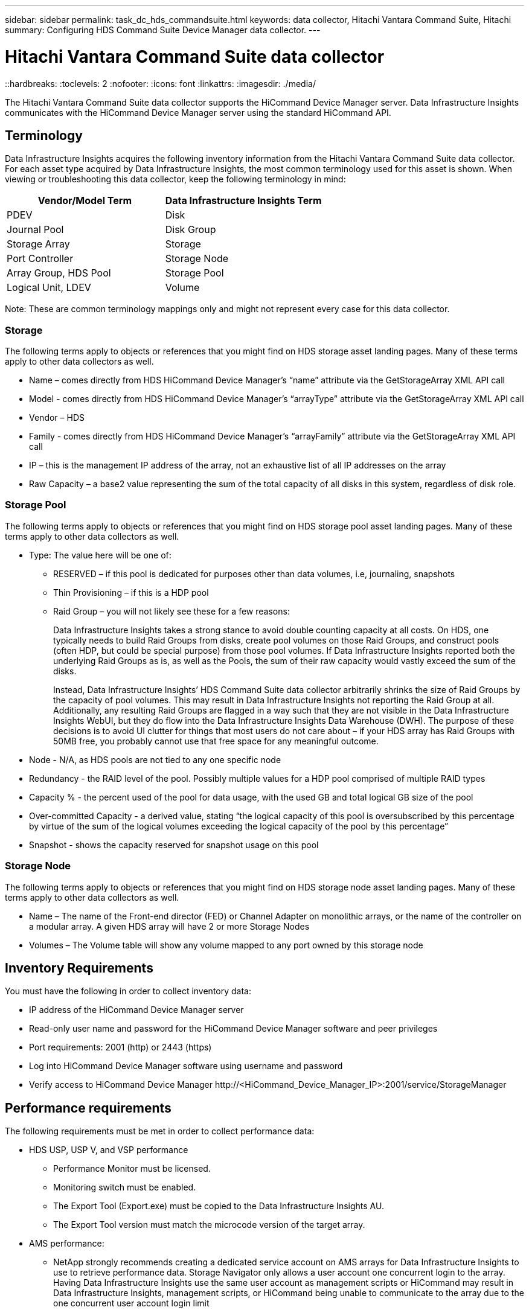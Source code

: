 ---
sidebar: sidebar
permalink: task_dc_hds_commandsuite.html
keywords: data collector, Hitachi Vantara Command Suite, Hitachi 
summary: Configuring HDS Command Suite Device Manager data collector.
---

= Hitachi Vantara Command Suite data collector
::hardbreaks:
:toclevels: 2
:nofooter:
:icons: font
:linkattrs:
:imagesdir: ./media/

[.lead] 
The Hitachi Vantara Command Suite data collector supports the HiCommand Device Manager server. Data Infrastructure Insights communicates with the HiCommand Device Manager server using the standard HiCommand API.

== Terminology 

Data Infrastructure Insights acquires the following inventory information from the Hitachi Vantara Command Suite data collector. For each asset type acquired by Data Infrastructure Insights, the most common terminology used for this asset is shown. When viewing or troubleshooting this data collector, keep the following terminology in mind:

[cols=2*, options="header", cols"50,50"]
|===
|Vendor/Model Term|Data Infrastructure Insights Term 
|PDEV|Disk
|Journal Pool|Disk Group
|Storage Array|Storage
|Port Controller|Storage Node
|Array Group, HDS Pool|Storage Pool
|Logical Unit, LDEV|Volume
|===

Note: These are common terminology mappings only and might not represent every case for this data collector. 

=== Storage

The following terms apply to objects or references that you might find on HDS storage asset landing pages. Many of these terms apply to other data collectors as well.

* Name – comes directly from HDS HiCommand Device Manager’s “name” attribute via the GetStorageArray XML API call
* Model - comes directly from HDS HiCommand Device Manager’s “arrayType” attribute via the GetStorageArray XML API call
* Vendor – HDS
* Family - comes directly from HDS HiCommand Device Manager’s “arrayFamily” attribute via the GetStorageArray XML API call
* IP – this is the management IP address of the array, not an exhaustive list of all IP addresses on the array
* Raw Capacity – a base2 value representing the sum of the total capacity of all disks in this system, regardless of disk role.

=== Storage Pool

The following terms apply to objects or references that you might find on HDS storage pool asset landing pages. Many of these terms apply to other data collectors as well.

* Type: The value here will be one of:
** RESERVED – if this pool is dedicated for purposes other than data volumes, i.e, journaling, snapshots
** Thin Provisioning – if this is a HDP pool
** Raid Group – you will not likely see these for a few reasons:
+
Data Infrastructure Insights takes a strong stance to avoid double counting capacity at all costs. On HDS, one typically needs to build Raid Groups from disks, create pool volumes on those Raid Groups, and construct pools (often HDP, but could be special purpose) from those pool volumes. If Data Infrastructure Insights reported both the underlying Raid Groups as is, as well as the Pools, the sum of their raw capacity would vastly exceed the sum of the disks.
+
Instead, Data Infrastructure Insights’ HDS Command Suite data collector arbitrarily shrinks the size of Raid Groups by the capacity of pool volumes. This may result in Data Infrastructure Insights not reporting the Raid Group at all. Additionally, any resulting Raid Groups are flagged in a way such that they are not visible in the Data Infrastructure Insights WebUI, but they do flow into the Data Infrastructure Insights Data Warehouse (DWH). The purpose of these decisions is to avoid UI clutter for things that most users do not care about – if your HDS array has Raid Groups with 50MB free, you probably cannot use that free space for any meaningful outcome.

* Node - N/A, as HDS pools are not tied to any one specific node
* Redundancy - the RAID level of the pool. Possibly multiple values for a HDP pool comprised of multiple RAID types
* Capacity % - the percent used of the pool for data usage, with the used GB and total logical GB size of the pool
* Over-committed Capacity - a derived value, stating “the logical capacity of this pool is oversubscribed by this percentage by virtue of the sum of the logical volumes exceeding the logical capacity of the pool by this percentage”
* Snapshot - shows the capacity reserved for snapshot usage on this pool

=== Storage Node

The following terms apply to objects or references that you might find on HDS storage node asset landing pages. Many of these terms apply to other data collectors as well.

* Name – The name of the Front-end director (FED) or Channel Adapter on monolithic arrays, or the name of the controller on a modular array. A given HDS array will have 2 or more Storage Nodes
* Volumes – The Volume table will show any volume mapped to any port owned by this storage node


== Inventory Requirements

You must have the following in order to collect inventory data:

* IP address of the HiCommand Device Manager server
* Read-only user name and password for the HiCommand Device Manager software and peer privileges
* Port requirements: 2001 (http) or 2443 (https)
* Log into HiCommand Device Manager software using username and password 
* Verify access to HiCommand Device Manager \http://<HiCommand_Device_Manager_IP>:2001/service/StorageManager 

== Performance requirements 

The following requirements must be met in order to collect performance data:

* HDS USP, USP V, and VSP performance 
** Performance Monitor must be licensed.
** Monitoring switch must be enabled. 
** The Export Tool (Export.exe) must be copied to the Data Infrastructure Insights AU.
** The Export Tool version must match the microcode version of the target array.

* AMS performance:
** NetApp strongly recommends creating a dedicated service account on AMS arrays for Data Infrastructure Insights to use to retrieve performance data. Storage Navigator only allows a user account one concurrent login to the array. Having Data Infrastructure Insights use the same user account as management scripts or HiCommand may result in Data Infrastructure Insights, management scripts, or HiCommand being unable to communicate to the array due to the one concurrent user account login limit
** Performance Monitor must be licensed.
** The Storage Navigator Modular 2 (SNM2) CLI utility needs to be installed on the Data Infrastructure Insights AU. 

== Configuration

[cols=2*, options="header", cols"50,50"]
|===
|Field|Description
|HiCommand Server |IP address or fully-qualified domain name of the HiCommand Device Manager server 
|User Name |User name for the HiCommand Device Manager server. 
|Password|Password used for the HiCommand Device Manager server. 
|Devices - VSP G1000 (R800), VSP (R700), HUS VM (HM700) and USP storages |Device list for VSP G1000 (R800), VSP (R700), HUS VM (HM700) and USP storages. Each storage requires:

* Array's IP: IP address of the storage
* User Name: User name for the storage
* Password: Password for the storage
* Folder Containing Export Utility JAR Files

|SNM2Devices - WMS/SMS/AMS Storages|Device list for WMS/SMS/AMS storages. Each storage requires:

* Array's IP: IP address of the storage
* Storage Navigator CLI Path: SNM2 CLI path
* Account Authentication Valid: Select to choose valid account authentication
* User Name: User name for the storage
* Password: Password for the storage

|Choose Tuning Manager for Performance|Override other performance options
|Tuning Manager Host|IP address or fully-qualified domain name of tuning manager
|Override Tuning Manager Port|If blank, use the default port in the Choose Tuning Manager for Performance field, otherwise enter the port to use
|Tuning Manager Username|User name for Tuning Manager
|Tuning Manager Password|Password for Tuning Manager
|===
Note: In HDS USP, USP V, and VSP, any disk can belong to more than one array group. 

== Advanced configuration

|===
|Field|Description
|Connection Type|HTTPS or HTTP, also displays the default port
|HiCommand Server Port |Port used for the HiCommand Device Manager 
//|HTTPs Enabled|Select to enable HTTPs
|Inventory Poll Interval (min)|	Interval between inventory polls. The default is 40.  
|Choose 'Exclude' or 'Include' to specify a list|Specify whether to include or exclude the array list below when collecting data.
|Filter device List|Comma-separated list of device serial numbers to include or exclude
//|Query Host Manager|Select to query host manager
//|HTTP Timeout (sec)|HTTP connection timeout The default is 60. 
|Performance Poll Interval (sec)|Interval between performance polls. The default is 300.
|Export timeout in seconds|Export utility timeout. The default is 300.
|===


== Troubleshooting
Some things to try if you encounter problems with this data collector:

=== Inventory

[cols=2*, options="header", cols"50,50"]
|===
|Problem:|Try this:
|Error: User does not have enough permission
|Use a different user account that has more privilege or increase the privilege of user account configured in the data collector
|Error: Storages list is empty. Either devices are not configured or the user does not have enough permission
|*	Use DeviceManager to check if the devices are configured.
* Use a different user account that has more privilege, or increase the privilege of the  user account
|Error: HDS storage array was not refreshed for some days
|Investigate why this array is not being refreshed in HDS HiCommand.
|===

=== Performance
[cols=2*, options="header", cols"50,50"]
|===
|Problem:|Try this:
|Error:
* Error executing export utility
* Error executing external command
|* Confirm that Export Utility is installed on the Data Infrastructure Insights Acquisition Unit
* Confirm that Export Utility location is correct in the data collector configuration
* Confirm that the IP of the USP/R600 array is correct in the configuration of the data collector
* Confirm that the User name and password are correct in the configuration of the data collector
* Confirm that Export Utility version is compatible with storage array micro code version
* From the Data Infrastructure Insights Acquisition Unit, open a CMD prompt and do the following:
- Change the directory to the configured installation directory
- Try to make a connection with the configured storage array by executing batch file runWin.bat
|Error: Export tool login failed for target IP
|* Confirm that username/password is correct
* Create a user ID mainly for this HDS data collector
* Confirm that no other data collectors are configured to acquire this array
|Error: Export tools logged "Unable to get time range for monitoring".
|* Confirm performance monitoring is enabled on the array.
* Try invoking the export tools outside of Data Infrastructure Insights to confirm the problem lies outside of Data Infrastructure Insights.
|Error:
* Configuration error: Storage Array not supported by Export Utility
* Configuration error: Storage Array not supported by Storage Navigator Modular CLI
|* Configure only supported storage arrays.
* Use “Filter Device List” to exclude unsupported storage arrays.
|Error:
* Error executing external command
* Configuration error: Storage Array not reported by Inventory
* Configuration error:export folder does not contains jar files
|* Check Export utility location.
* Check if Storage Array in question is configured in HiCommand server
* Set Performance poll interval as multiple of 60 seconds.
|Error:
* Error Storage navigator CLI
* Error executing auperform command
* Error executing external command
|* Confirm that Storage Navigator Modular CLI is installed on the Data Infrastructure Insights Acquisition Unit
* Confirm that Storage Navigator Modular CLI location is correct in the data collector configuration
* Confirm that the IP of the WMS/SMS/SMS array is correct in the configuration of the data collector
* Confirm that Storage Navigator Modular CLI version is compatible with micro code version of storage array configured in the data collector
* From the Data Infrastructure Insights Acquisition Unit, open a CMD prompt and do the following:
- Change the directory to the configured installation directory
- Try to make a connection with the configured storage array by executing following command “auunitref.exe”
|Error: Configuration error: Storage Array not reported by Inventory
|Check if Storage Array in question is configured in HiCommand server
|Error:
* No Array is registered with the Storage Navigator Modular 2 CLI
* Array is not registered with the Storage Navigator Modular 2 CLI
* Configuration error: Storage Array not registered with StorageNavigator Modular CLI
|* Open Command prompt and change directory to the configured path
* Run the command “set=STONAVM_HOME=.”
* Run the command “auunitref”
* Confirm that the command output contains details of the array with IP
* If the output does not contain the array details then register the array with Storage Navigator CLI:
    - Open Command prompt and change directory to the configured path
    - Run the command “set=STONAVM_HOME=.”
    - Run command “auunitaddauto -ip <ip>”. Replace <ip> with the correct IP.
|===

Additional information may be found from the link:concept_requesting_support.html[Support] page or in the link:reference_data_collector_support_matrix.html[Data Collector Support Matrix].

